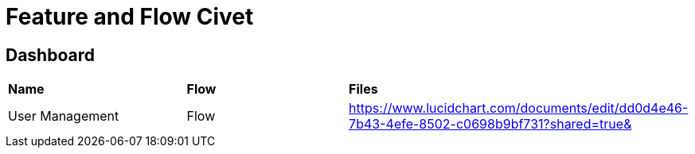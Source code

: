 = Feature and Flow Civet 

== Dashboard


|===
|*Name* |*Flow* |*Files*
|User Management |Flow
|https://www.lucidchart.com/documents/edit/dd0d4e46-7b43-4efe-8502-c0698b9bf731?shared=true&[]

|===


